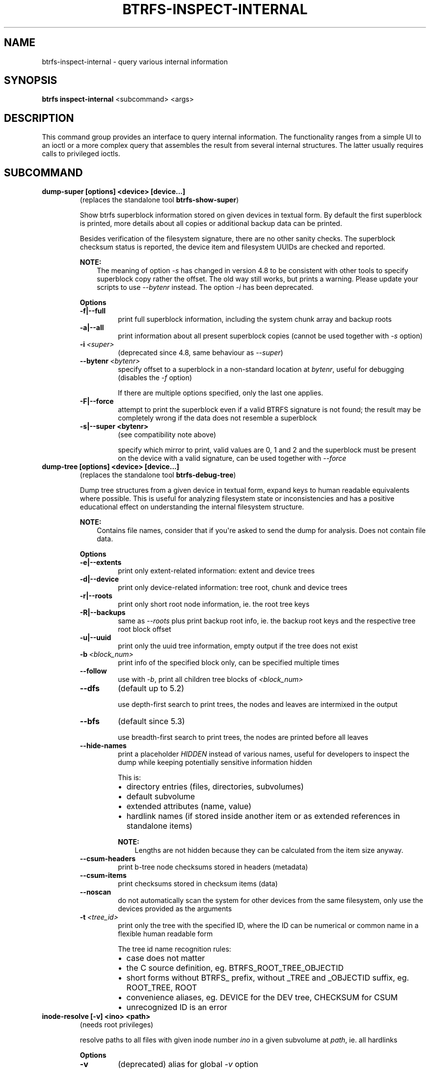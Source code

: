 .\" Man page generated from reStructuredText.
.
.
.nr rst2man-indent-level 0
.
.de1 rstReportMargin
\\$1 \\n[an-margin]
level \\n[rst2man-indent-level]
level margin: \\n[rst2man-indent\\n[rst2man-indent-level]]
-
\\n[rst2man-indent0]
\\n[rst2man-indent1]
\\n[rst2man-indent2]
..
.de1 INDENT
.\" .rstReportMargin pre:
. RS \\$1
. nr rst2man-indent\\n[rst2man-indent-level] \\n[an-margin]
. nr rst2man-indent-level +1
.\" .rstReportMargin post:
..
.de UNINDENT
. RE
.\" indent \\n[an-margin]
.\" old: \\n[rst2man-indent\\n[rst2man-indent-level]]
.nr rst2man-indent-level -1
.\" new: \\n[rst2man-indent\\n[rst2man-indent-level]]
.in \\n[rst2man-indent\\n[rst2man-indent-level]]u
..
.TH "BTRFS-INSPECT-INTERNAL" "8" "Apr 28, 2022" "5.17" "BTRFS"
.SH NAME
btrfs-inspect-internal \- query various internal information
.SH SYNOPSIS
.sp
\fBbtrfs inspect\-internal\fP <subcommand> <args>
.SH DESCRIPTION
.sp
This command group provides an interface to query internal information. The
functionality ranges from a simple UI to an ioctl or a more complex query that
assembles the result from several internal structures. The latter usually
requires calls to privileged ioctls.
.SH SUBCOMMAND
.INDENT 0.0
.TP
.B dump\-super [options] <device> [device...]
(replaces the standalone tool \fBbtrfs\-show\-super\fP)
.sp
Show btrfs superblock information stored on given devices in textual form.
By default the first superblock is printed, more details about all copies or
additional backup data can be printed.
.sp
Besides verification of the filesystem signature, there are no other sanity
checks. The superblock checksum status is reported, the device item and
filesystem UUIDs are checked and reported.
.sp
\fBNOTE:\fP
.INDENT 7.0
.INDENT 3.5
The meaning of option \fI\-s\fP has changed in version 4.8 to be consistent
with other tools to specify superblock copy rather the offset. The old way still
works, but prints a warning. Please update your scripts to use \fI\-\-bytenr\fP
instead. The option \fI\-i\fP has been deprecated.
.UNINDENT
.UNINDENT
.sp
\fBOptions\fP
.INDENT 7.0
.TP
.B \-f|\-\-full
print full superblock information, including the system chunk array and backup roots
.TP
.B \-a|\-\-all
print information about all present superblock copies (cannot be used together
with \fI\-s\fP option)
.UNINDENT
.INDENT 7.0
.TP
.BI \-i \ <super>
(deprecated since 4.8, same behaviour as \fI\-\-super\fP)
.TP
.BI \-\-bytenr \ <bytenr>
specify offset to a superblock in a non\-standard location at \fIbytenr\fP, useful
for debugging (disables the \fI\-f\fP option)
.sp
If there are multiple options specified, only the last one applies.
.UNINDENT
.INDENT 7.0
.TP
.B \-F|\-\-force
attempt to print the superblock even if a valid BTRFS signature is not found;
the result may be completely wrong if the data does not resemble a superblock
.TP
.B \-s|\-\-super <bytenr>
(see compatibility note above)
.sp
specify which mirror to print, valid values are 0, 1 and 2 and the superblock
must be present on the device with a valid signature, can be used together with
\fI\-\-force\fP
.UNINDENT
.TP
.B dump\-tree [options] <device> [device...]
(replaces the standalone tool \fBbtrfs\-debug\-tree\fP)
.sp
Dump tree structures from a given device in textual form, expand keys to human
readable equivalents where possible.
This is useful for analyzing filesystem state or inconsistencies and has
a positive educational effect on understanding the internal filesystem structure.
.sp
\fBNOTE:\fP
.INDENT 7.0
.INDENT 3.5
Contains file names, consider that if you\(aqre asked to send the dump for
analysis. Does not contain file data.
.UNINDENT
.UNINDENT
.sp
\fBOptions\fP
.INDENT 7.0
.TP
.B \-e|\-\-extents
print only extent\-related information: extent and device trees
.TP
.B \-d|\-\-device
print only device\-related information: tree root, chunk and device trees
.TP
.B \-r|\-\-roots
print only short root node information, ie. the root tree keys
.TP
.B \-R|\-\-backups
same as \fI\-\-roots\fP plus print backup root info, ie. the backup root keys and
the respective tree root block offset
.TP
.B \-u|\-\-uuid
print only the uuid tree information, empty output if the tree does not exist
.UNINDENT
.INDENT 7.0
.TP
.BI \-b \ <block_num>
print info of the specified block only, can be specified multiple times
.TP
.B  \-\-follow
use with \fI\-b\fP, print all children tree blocks of \fI<block_num>\fP
.TP
.B  \-\-dfs
(default up to 5.2)
.sp
use depth\-first search to print trees, the nodes and leaves are
intermixed in the output
.TP
.B  \-\-bfs
(default since 5.3)
.sp
use breadth\-first search to print trees, the nodes are printed before all
leaves
.TP
.B  \-\-hide\-names
print a placeholder \fIHIDDEN\fP instead of various names, useful for developers to
inspect the dump while keeping potentially sensitive information hidden
.sp
This is:
.INDENT 7.0
.IP \(bu 2
directory entries (files, directories, subvolumes)
.IP \(bu 2
default subvolume
.IP \(bu 2
extended attributes (name, value)
.IP \(bu 2
hardlink names (if stored inside another item or as extended references in standalone items)
.UNINDENT
.sp
\fBNOTE:\fP
.INDENT 7.0
.INDENT 3.5
Lengths are not hidden because they can be calculated from the item size anyway.
.UNINDENT
.UNINDENT
.TP
.B  \-\-csum\-headers
print b\-tree node checksums stored in headers (metadata)
.TP
.B  \-\-csum\-items
print checksums stored in checksum items (data)
.TP
.B  \-\-noscan
do not automatically scan the system for other devices from the same
filesystem, only use the devices provided as the arguments
.TP
.BI \-t \ <tree_id>
print only the tree with the specified ID, where the ID can be numerical or
common name in a flexible human readable form
.sp
The tree id name recognition rules:
.INDENT 7.0
.IP \(bu 2
case does not matter
.IP \(bu 2
the C source definition, eg. BTRFS_ROOT_TREE_OBJECTID
.IP \(bu 2
short forms without BTRFS_ prefix, without _TREE and _OBJECTID suffix, eg. ROOT_TREE, ROOT
.IP \(bu 2
convenience aliases, eg. DEVICE for the DEV tree, CHECKSUM for CSUM
.IP \(bu 2
unrecognized ID is an error
.UNINDENT
.UNINDENT
.TP
.B inode\-resolve [\-v] <ino> <path>
(needs root privileges)
.sp
resolve paths to all files with given inode number \fIino\fP in a given subvolume
at \fIpath\fP, ie. all hardlinks
.sp
\fBOptions\fP
.INDENT 7.0
.TP
.B  \-v
(deprecated) alias for global \fI\-v\fP option
.UNINDENT
.TP
.B logical\-resolve [\-Pvo] [\-s <bufsize>] <logical> <path>
(needs root privileges)
.sp
resolve paths to all files at given \fIlogical\fP address in the linear filesystem space
.sp
\fBOptions\fP
.INDENT 7.0
.TP
.B  \-P
skip the path resolving and print the inodes instead
.TP
.B  \-o
ignore offsets, find all references to an extent instead of a single block.
Requires kernel support for the V2 ioctl (added in 4.15). The results might need
further processing to filter out unwanted extents by the offset that is supposed
to be obtained by other means.
.TP
.BI \-s \ <bufsize>
set internal buffer for storing the file names to \fIbufsize\fP, default is 64KiB,
maximum 16MiB.  Buffer sizes over 64Kib require kernel support for the V2 ioctl
(added in 4.15).
.TP
.B  \-v
(deprecated) alias for global \fI\-v\fP option
.UNINDENT
.TP
.B min\-dev\-size [options] <path>
(needs root privileges)
.sp
return the minimum size the device can be shrunk to, without performing any
resize operation, this may be useful before executing the actual resize operation
.sp
\fBOptions\fP
.INDENT 7.0
.TP
.BI \-\-id \ <id>
specify the device \fIid\fP to query, default is 1 if this option is not used
.UNINDENT
.TP
.B rootid <path>
for a given file or directory, return the containing tree root id, but for a
subvolume itself return its own tree id (ie. subvol id)
.sp
\fBNOTE:\fP
.INDENT 7.0
.INDENT 3.5
The result is undefined for the so\-called empty subvolumes (identified by
inode number 2), but such a subvolume does not contain any files anyway
.UNINDENT
.UNINDENT
.TP
.B subvolid\-resolve <subvolid> <path>
(needs root privileges)
.sp
resolve the absolute path of the subvolume id \fIsubvolid\fP
.TP
.B tree\-stats [options] <device>
(needs root privileges)
.sp
Print sizes and statistics of trees.
.sp
\fBOptions\fP
.INDENT 7.0
.TP
.B  \-b
Print raw numbers in bytes.
.UNINDENT
.UNINDENT
.SH EXIT STATUS
.sp
\fBbtrfs inspect\-internal\fP returns a zero exit status if it succeeds. Non zero is
returned in case of failure.
.SH AVAILABILITY
.sp
\fBbtrfs\fP is part of btrfs\-progs.
Please refer to the btrfs wiki \fI\%http://btrfs.wiki.kernel.org\fP for
further details.
.SH SEE ALSO
.sp
\fBmkfs.btrfs(8)\fP
.SH COPYRIGHT
2022
.\" Generated by docutils manpage writer.
.
